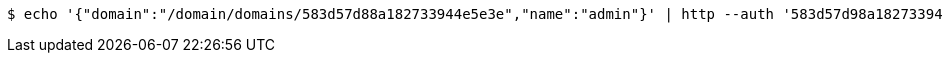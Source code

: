 [source,bash,subs="attributes"]
----
$ echo '{"domain":"/domain/domains/583d57d88a182733944e5e3e","name":"admin"}' | http --auth '583d57d98a182733944e5e3f:4212' PATCH 'http://{serverHost}:{port}/domain/groups/583d57d98a182733944e5e41' 'Accept:application/hal+json' 'Content-Type:application/json;charset=UTF-8'
----